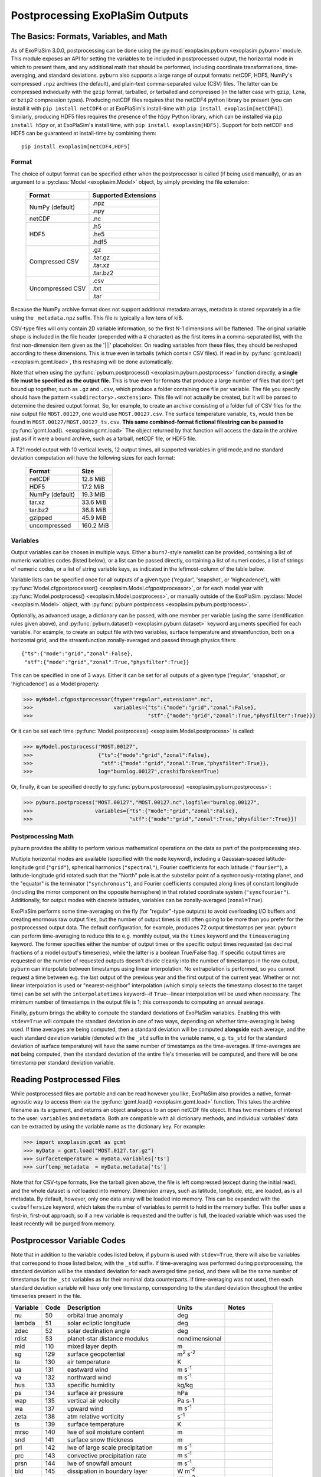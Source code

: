 ================================
Postprocessing ExoPlaSim Outputs
================================

The Basics: Formats, Variables, and Math
----------------------------------------

As of ExoPlaSim 3.0.0, postprocessing can be done using the :py:mod:`exoplasim.pyburn <exoplasim.pyburn>`
module. This module exposes an API for setting the variables to be included in postprocessed output,
the horizontal mode in which to present them, and any additional math that should be performed, including
coordinate transformations, time-averaging, and standard deviations. ``pyburn`` also supports a large
range of output formats: netCDF, HDF5, NumPy's compressed ``.npz`` archives (the default), and plain-text
comma-separated value (CSV) files. The latter can be compressed individually with the ``gzip`` format,
tarballed, or tarballed and compressed (in the latter case with ``gzip``, ``lzma``, or ``bzip2`` 
compression types). Producing netCDF files requires that the netCDF4 python library be present (you 
can install it with ``pip install netCDF4`` or at ExoPlaSim's install-time with ``pip install exoplasim[netCDF4]``). Similarly, producing HDF5 files requires the presence of the ``h5py`` Python
library, which can be installed via ``pip install h5py`` or, at ExoPlaSim's install time, with
``pip install exoplasim[HDF5]``. Support for both netCDF and HDF5 can be guaranteed at install-time
by combining them::

    pip install exoplasim[netCDF4,HDF5]

Format
******
    
The choice of output format can be specified either when the postprocessor is called (if being used
manually), or as an argument to a :py:class:`Model <exoplasim.Model>` object, by simply providing the
file extension:

    +-----------------+----------------------+
    | Format          | Supported Extensions |
    +=================+======================+
    | NumPy (default) | .npz                 |
    |                 +----------------------+
    |                 | .npy                 |
    +-----------------+----------------------+
    | netCDF          | .nc                  |
    +-----------------+----------------------+
    | HDF5            | .h5                  |
    |                 +----------------------+
    |                 | .he5                 |
    |                 +----------------------+
    |                 | .hdf5                |
    +-----------------+----------------------+
    | Compressed CSV  | .gz                  |
    |                 +----------------------+
    |                 | .tar.gz              |
    |                 +----------------------+
    |                 | .tar.xz              |
    |                 +----------------------+
    |                 | .tar.bz2             |
    +-----------------+----------------------+
    | Uncompressed CSV| .csv                 |
    |                 +----------------------+
    |                 | .txt                 |
    |                 +----------------------+
    |                 | .tar                 |
    +-----------------+----------------------+
    
Because the NumPy archive format does not support additional metadata arrays, metadata is stored
separately in a file using the ``_metadata.npz`` suffix. This file is typically a few tens of kiB. 

CSV-type files will only contain 2D variable information, so the first N-1 dimensions will be flattened. 
The original variable shape is included in the file header (prepended with a # character) as the first 
items in a comma-separated list, with the first non-dimension item given as the '|||' placeholder. On 
reading variables from these files, they should be reshaped according to these dimensions. This is true 
even in tarballs (which contain CSV files). If read in by :py:func:`gcmt.load() <exoplasim.gcmt.load>`, 
this reshaping will be done automatically.

Note that when using the :py:func:`pyburn.postprocess() <exoplasim.pyburn.postprocess>` function
directly, **a single file must be specified as the output file.** This is true even for formats
that produce a large number of files that don't get bound up together, such as ``.gz`` and ``.csv``,
which produce a folder containing one file per variable. The file you specify should have the pattern
``<subdirectory>.<extension>``. This file will not actually be created, but it will be parsed to
determine the desired output format. So, for example, to create an archive consisting of a folder full
of CSV files for the raw output file ``MOST.00127``, one would use ``MOST.00127.csv``. The surface
temperature variable, ``ts``, would then be found in ``MOST.00127/MOST.00127_ts.csv``. 
**This same combined-format fictional filestring can be passed to** 
:py:func:`gcmt.load(). <exoplasim.gcmt.load>` The object returned by that function will access the
data in the archive just as if it were a bound archive, such as a tarball, netCDF file, or HDF5 file.
    
A T21 model output with 10 vertical levels, 12 output times, all supported variables in grid 
mode,and no standard deviation computation will have the following sizes for each format:
    
    +-----------------+-----------+
    | Format          | Size      |
    +=================+===========+
    | netCDF          | 12.8 MiB  |
    +-----------------+-----------+
    | HDF5            | 17.2 MiB  |
    +-----------------+-----------+
    | NumPy (default) | 19.3 MiB  |
    +-----------------+-----------+
    | tar.xz          | 33.6 MiB  |
    +-----------------+-----------+
    | tar.bz2         | 36.8 MiB  |
    +-----------------+-----------+
    | gzipped         | 45.9 MiB  |
    +-----------------+-----------+
    | uncompressed    | 160.2 MiB |
    +-----------------+-----------+
            
Variables
*********

Output variables can be chosen in multiple ways. Either a ``burn7``-style namelist can be provided,
containing a list of numeric variables codes (listed below), or a list can be passed directly, containing
a list of numeri codes, a list of strings of numeric codes, or a list of string variable keys, as 
indicated in the leftmost-column of the table below.

Variable lists can be specified once for all outputs of a given type ('regular', 'snapshot', or 
'highcadence'), with :py:func:`Model.cfgpostprocessor() <exoplasim.Model.cfgpostprocessor>`, or
for each model year with :py:func:`Model.postprocess() <exoplasim.Model.postprocess>`, or manually
outside of the ExoPlaSim :py:class:`Model <exoplasim.Model>` object, with 
:py:func:`pyburn.postprocess <exoplasim.pyburn.postprocess>`.

Optionally, as advanced usage, a dictionary can be passed, with one member per variable (using the same
identification rules given above), and :py:func:`pyburn.dataset() <exoplasim.pyburn.dataset>`
keyword arguments specified for each variable. For example, to create an output file with two variables,
surface temperature and streamfunction, both on a horizontal grid, and the streamfunction 
zonally-averaged and passed through physics filters::

    {"ts":{"mode":"grid","zonal":False},
     "stf":{"mode":"grid","zonal":True,"physfilter":True}}

This can be specified in one of 3 ways. Either it can be set for all outputs of a given type
('regular', 'snapshot', or 'highcadence') as a Model property:

>>> myModel.cfgpostprocessor(ftype="regular",extension=".nc",
>>>                          variables={"ts":{"mode":"grid","zonal":False},
>>>                                     "stf":{"mode":"grid","zonal":True,"physfilter":True}})
                                    
Or it can be set each time :py:func:`Model.postprocess() <exoplasim.Model.postprocess>` is called:

>>> myModel.postprocess("MOST.00127",
>>>                     {"ts":{"mode":"grid","zonal":False},
>>>                      "stf":{"mode":"grid","zonal":True,"physfilter":True}},
>>>                     log="burnlog.00127",crashifbroken=True)
                        
Or, finally, it can be specified directly to 
:py:func:`pyburn.postprocess() <exoplasim.pyburn.postprocess>`:

>>> pyburn.postprocess("MOST.00127","MOST.00127.nc",logfile="burnlog.00127",
>>>                    variables={"ts":{"mode":"grid","zonal":False},
>>>                               "stf":{"mode":"grid","zonal":True,"physfilter":True}})
                                  
Postprocessing Math
*******************

``pyburn`` provides the ability to perform various mathematical operations on the data as part of
the postprocessing step. 

Multiple horizontal modes are available (specified with the ``mode`` keyword), including a 
Gaussian-spaced latitude-longitude grid (``"grid"``), spherical harmonics (``"spectral"``), 
Fourier coefficients for each latitude (``"fourier"``), a latitude-longitude grid rotated such that the 
"North" pole is at the substellar point of a sychronously-rotating planet, and the "equator" is the 
terminator (``"synchronous"``), and Fourier coefficients computed along lines of constant longitude 
(including the mirror component on the opposite hemisphere) in that rotated coordinate system 
(``"syncfourier"``). Additionally, for output modes with discrete latitudes, variables can be 
zonally-averaged (``zonal=True``).

ExoPlaSim performs some time-averaging on the fly (for "regular"-type outputs) to avoid overloading 
I/O buffers and creating enormous raw output files, but the number of output times is still often
going to be more than you prefer for the postprocessed output data. The default configuration,
for example, produces 72 output timestamps per year. ``pyburn`` can perform time-averaging to reduce
this to e.g. monthly output, via the ``times`` keyword and the ``timeaveraging`` keyword. The former
specifies either the number of output times or the specific output times requested (as decimal fractions
of a model output's timeseries), while the latter is a boolean True/False flag. If specific output times
are requested or the number of requested outputs doesn't divide cleanly into the number of timestamps
in the raw output, ``pyburn`` can interpolate between timestamps using linear interpolation. No 
extrapolation is performed, so you cannot request a time between e.g. the last output of the previous
year and the first output of the current year. Whether or not linear interpolation is used or 
"nearest-neighbor" interpolation (which simply selects the timestamp closest to the target time) can 
be set with the ``interpolatetimes`` keyword--if ``True``--linear interpolation will be used when 
necessary. The minimum number of timestamps in the output file is 1; this corresponds to computing an
annual average. 

Finally, ``pyburn`` brings the ability to compute the standard deviations of ExoPlaSim variables.
Enabling this with ``stdev=True`` will compute the standard deviation in one of two ways, depending
on whether time-averaging is being used. If time averages are being computed, then a standard deviation
will be computed **alongside** each average, and the each standard deviation variable (denoted with the
``_std`` suffix in the variable name, e.g. ``ts_std`` for the standard deviation of surface temperature)
will have the same number of timestamps as the time-averages. If time-averages are **not** being 
computed, then the standard deviation of the entire file's timeseries will be computed, and there will
be one timestamp per standard deviation variable.

Reading Postprocessed Files
---------------------------

While postprocessed files are portable and can be read however you like, ExoPlaSim also provides a
native, format-agnostic way to access them via the :py:func:`gcmt.load() <exoplasim.gcmt.load>`
function. This takes the archive filename as its argument, and returns an object analogous to an 
open netCDF file object. It has two members of interest to the user: ``variables`` and ``metadata``.
Both are compatible with all dictionary methods, and individual variables' data can be extracted by
using the variable name as the dictionary key. For example:

>>> import exoplasim.gcmt as gcmt
>>> myData = gcmt.load("MOST.0127.tar.gz")
>>> surfacetemperature = myData.variables['ts']
>>> surftemp_metadata  = myData.metadata['ts'] 
    
Note that for CSV-type formats, like the tarball given above, the file is left compressed (except
during the initial read), and the whole dataset is `not` loaded into memory. Dimension arrays,
such as latitude, longitude, etc, are loaded, as is all metadata. By default, however, only one
data array will be loaded into memory. This can be expanded with the ``csvbuffersize`` keyword,
which takes the number of variables to permit to hold in the memory buffer. This buffer uses a
first-in, first-out approach, so if a new variable is requested and the buffer is full, the loaded
variable which was used the least recently will be purged from memory.

Postprocessor Variable Codes
----------------------------

Note that in addition to the variable codes listed below, if ``pyburn`` is used with ``stdev=True``,
there will also be variables that correspond to those listed below, with the ``_std`` suffix. If
time-averaging was performed during postprocessing, the standard deviation will be the standard deviation
for each averaged time period, and there will be the same number of timestamps for the ``_std`` variables
as for their nominal data counterparts. If time-averaging was not used, then each standard deviation
variable will have only one timestamp, corresponding to the standard deviation throughout the entire
timeseries present in the file.

+----------+-------+----------------------------------------+---------------------------+---------------+
| Variable |  Code |  Description                           | Units                     |  Notes        |
+==========+=======+========================================+===========================+===============+
|   nu     |   50  |  orbital true anomaly                  |  deg                      |               |  
+----------+-------+----------------------------------------+---------------------------+---------------+
|   lambda |   51  |  solar ecliptic longitude              |  deg                      |               |  
+----------+-------+----------------------------------------+---------------------------+---------------+
|   zdec   |   52  |  solar declination angle               |  deg                      |               |  
+----------+-------+----------------------------------------+---------------------------+---------------+
|   rdist  |   53  |  planet-star distance modulus          |  nondimensional           |               |  
+----------+-------+----------------------------------------+---------------------------+---------------+
|   mld    |  110  |  mixed layer depth                     |  m                        |               |  
+----------+-------+----------------------------------------+---------------------------+---------------+
|   sg     |  129  |  surface geopotential                  |  m\ :sup:`2` s\ :sup:`-2` |               |
+----------+-------+----------------------------------------+---------------------------+---------------+
|   ta     |  130  |  air temperature                       |  K                        |               |
+----------+-------+----------------------------------------+---------------------------+---------------+
|   ua     |  131  |  eastward wind                         |  m s\ :sup:`-1`           |               |
+----------+-------+----------------------------------------+---------------------------+---------------+
|   va     |  132  |  northward wind                        |  m s\ :sup:`-1`           |               |
+----------+-------+----------------------------------------+---------------------------+---------------+
|   hus    |  133  |  specific humidity                     |  kg/kg                    |               |
+----------+-------+----------------------------------------+---------------------------+---------------+
|   ps     |  134  |  surface air pressure                  |  hPa                      |               |
+----------+-------+----------------------------------------+---------------------------+---------------+
|   wap    |  135  |  vertical air velocity                 |  Pa s-1                   |               |
+----------+-------+----------------------------------------+---------------------------+---------------+
|   wa     |  137  |  upward wind                           |  m s\ :sup:`-1`           |               |
+----------+-------+----------------------------------------+---------------------------+---------------+
|   zeta   |  138  |  atm relative vorticity                |  s\ :sup:`-1`             |               |
+----------+-------+----------------------------------------+---------------------------+---------------+
|   ts     |  139  |  surface temperature                   |  K                        |               |
+----------+-------+----------------------------------------+---------------------------+---------------+
|   mrso   |  140  |  lwe of soil moisture content          |  m                        |               |
+----------+-------+----------------------------------------+---------------------------+---------------+
|   snd    |  141  |  surface snow thickness                |  m                        |               |
+----------+-------+----------------------------------------+---------------------------+---------------+
|   prl    |  142  |  lwe of large scale precipitation      |  m s\ :sup:`-1`           |               |
+----------+-------+----------------------------------------+---------------------------+---------------+
|   prc    |  143  |  convective precipitation rate         |  m s\ :sup:`-1`           |               |
+----------+-------+----------------------------------------+---------------------------+---------------+
|   prsn   |  144  |  lwe of snowfall amount                |  m s\ :sup:`-1`           |               |
+----------+-------+----------------------------------------+---------------------------+---------------+
|   bld    |  145  |  dissipation in boundary layer         |  W m\ :sup:`-2`           |               |
+----------+-------+----------------------------------------+---------------------------+---------------+
|   hfss   |  146  |  surface sensible heat flux            |  W m\ :sup:`-2`           |               |
+----------+-------+----------------------------------------+---------------------------+---------------+
|   hfls   |  147  |  surface latent heat flux              |  W m\ :sup:`-2`           |               |
+----------+-------+----------------------------------------+---------------------------+---------------+
|   stf    |  148  |  streamfunction                        |  m\ :sup:`2` s\ :sup:`-2` |               |
+----------+-------+----------------------------------------+---------------------------+---------------+
|   psi    |  149  |  velocity potential                    |  m\ :sup:`2` s\ :sup:`-2` |               |
+----------+-------+----------------------------------------+---------------------------+---------------+
|   psl    |  151  |  air pressure at sea level             |  hPa                      |               |
+----------+-------+----------------------------------------+---------------------------+---------------+
|   pl     |  152  |  log surface pressure                  |  nondimensional           |               |
+----------+-------+----------------------------------------+---------------------------+---------------+       
|   d      |  155  |  divergence of wind                    |  s\ :sup:`-1`             |               |
+----------+-------+----------------------------------------+---------------------------+---------------+
|   zg     |  156  |  geopotential height                   |  m                        |               |
+----------+-------+----------------------------------------+---------------------------+---------------+
|   hur    |  157  |  relative humidity                     |  nondimensional           |               |
+----------+-------+----------------------------------------+---------------------------+---------------+       
|   tps    |  158  |  tendency of surface air pressure      |  Pa s-1                   |               |
+----------+-------+----------------------------------------+---------------------------+---------------+
|   u3     |  159  |  u*                                    |  m\ :sup:`3` s\ :sup:`-3` |               |
+----------+-------+----------------------------------------+---------------------------+---------------+
|   mrro   |  160  |  surface runoff                        |  m s\ :sup:`-1`           |               |
+----------+-------+----------------------------------------+---------------------------+---------------+
|   clw    |  161  |  liquid water content                  |  nondimensional           |               |
+----------+-------+----------------------------------------+---------------------------+---------------+       
|   cl     |  162  |  cloud area fraction in layer          |  nondimensional           |               |
+----------+-------+----------------------------------------+---------------------------+---------------+       
|   tcc    |  163  |  total cloud cover                     |  nondimensional           |               |
+----------+-------+----------------------------------------+---------------------------+---------------+       
|   clt    |  164  |  cloud area fraction                   |  nondimensional           |               |
+----------+-------+----------------------------------------+---------------------------+---------------+       
|   uas    |  165  |  eastward wind 10m                     |  m s\ :sup:`-1`           |               |
+----------+-------+----------------------------------------+---------------------------+---------------+
|   vas    |  166  |  northward wind 10m                    |  m s\ :sup:`-1`           |               |
+----------+-------+----------------------------------------+---------------------------+---------------+
|   tas    |  167  |  air temperature 2m                    |  K                        |               |
+----------+-------+----------------------------------------+---------------------------+---------------+
|   td2m   |  168  |  dew point temperature 2m              |  K                        |               |
+----------+-------+----------------------------------------+---------------------------+---------------+
|   tsa    |  169  |  surface temperature accumulated       |  K                        |               |
+----------+-------+----------------------------------------+---------------------------+---------------+
|   tsod   |  170  |  deep soil temperature                 |  K                        |               |
+----------+-------+----------------------------------------+---------------------------+---------------+
|   dsw    |  171  |  deep soil wetness                     |  nondimensional           |               |
+----------+-------+----------------------------------------+---------------------------+---------------+
|   lsm    |  172  |  land binary mask                      |  nondimensional           |               |
+----------+-------+----------------------------------------+---------------------------+---------------+
|   z0     |  173  |  surface roughness length              |  m                        |               |
+----------+-------+----------------------------------------+---------------------------+---------------+
|   alb    |  174  |  surface albedo                        |  nondimensional           |               |
+----------+-------+----------------------------------------+---------------------------+---------------+
|   as     |  175  |  surface albedo                        |  nondimensional           |               |
+----------+-------+----------------------------------------+---------------------------+---------------+
|   rss    |  176  |  surface net shortwave flux            |  W m\ :sup:`-2`           |               |
+----------+-------+----------------------------------------+---------------------------+---------------+
|   rls    |  177  |  surface net longwave flux             |  W m\ :sup:`-2`           |               |
+----------+-------+----------------------------------------+---------------------------+---------------+
|   rst    |  178  |  toa net shortwave flux                |  W m\ :sup:`-2`           |               |
+----------+-------+----------------------------------------+---------------------------+---------------+
|   rlut   |  179  |  toa net longwave flux                 |  W m\ :sup:`-2`           |               |
+----------+-------+----------------------------------------+---------------------------+---------------+ 
|   tauu   |  180  |  surface eastward stress               |  Pa                       |               |
+----------+-------+----------------------------------------+---------------------------+---------------+ 
|   tauv   |  181  |  surface northward stress              |  Pa                       |               |
+----------+-------+----------------------------------------+---------------------------+---------------+ 
|   evap   |  182  |  lwe of water evaporation              |  m s\ :sup:`-1`           |               |
+----------+-------+----------------------------------------+---------------------------+---------------+ 
|   tso    |  183  |  climate deep soil temperature         |  K                        |               |
+----------+-------+----------------------------------------+---------------------------+---------------+
|   wsoi   |  184  |  climate deep soil wetness             |  nondimensional           |               |
+----------+-------+----------------------------------------+---------------------------+---------------+
|   vegc   |  199  |  vegetation cover                      |  nondimensional           |               |
+----------+-------+----------------------------------------+---------------------------+---------------+
|   rsut   |  203  |  toa outgoing shortwave flux           |  W m\ :sup:`-2`           |               |
+----------+-------+----------------------------------------+---------------------------+---------------+
|   ssru   |  204  |  surface solar radiation upward        |  W m\ :sup:`-2`           |               |
+----------+-------+----------------------------------------+---------------------------+---------------+
|   stru   |  205  |  surface thermal radiation upward      |  W m\ :sup:`-2`           |               |
+----------+-------+----------------------------------------+---------------------------+---------------+
|   tso2   |  207  |  soil temperature level 2              |  K                        |               |
+----------+-------+----------------------------------------+---------------------------+---------------+
|   tso3   |  208  |  soil temperature level 3              |  K                        |               |
+----------+-------+----------------------------------------+---------------------------+---------------+
|   tso4   |  209  |  soil temperature level 4              |  K                        |               |
+----------+-------+----------------------------------------+---------------------------+---------------+
|   sic    |  210  |  sea ice cover                         |  nondimensional           |               |
+----------+-------+----------------------------------------+---------------------------+---------------+
|   sit    |  211  |  sea ice thickness                     |  m                        |               |
+----------+-------+----------------------------------------+---------------------------+---------------+
|   vegf   |  212  |  forest cover                          |  nondimensional           |               |
+----------+-------+----------------------------------------+---------------------------+---------------+
|   snm    |  218  |  snow melt                             |  m s\ :sup:`-1`           |               |
+----------+-------+----------------------------------------+---------------------------+---------------+
|   sndc   |  221  |  snow depth change                     |  m s\ :sup:`-1`           |               |
+----------+-------+----------------------------------------+---------------------------+---------------+
|   prw    |  230  |  atmosphere water vapor content        |  kg m\ :sup:`-2`          |               |
+----------+-------+----------------------------------------+---------------------------+---------------+
|   glac   |  232  |  glacier cover                         |  nondimensional           |               |
+----------+-------+----------------------------------------+---------------------------+---------------+       
|   tsn    |  238  |  snow temperature                      |  K                        |               |
+----------+-------+----------------------------------------+---------------------------+---------------+
|   spd    |  259  |  wind speed                            |  m s\ :sup:`-1`           |               |
+----------+-------+----------------------------------------+---------------------------+---------------+
|   pr     |  260  |  total precipitation                   |  m s\ :sup:`-1`           |               |
+----------+-------+----------------------------------------+---------------------------+---------------+
|   ntr    |  261  |  net top radiation                     |  W m\ :sup:`-2`           |               |
+----------+-------+----------------------------------------+---------------------------+---------------+
|   nbr    |  262  |  net bottom radiation                  |  W m\ :sup:`-2`           |               |
+----------+-------+----------------------------------------+---------------------------+---------------+
|   hfns   |  263  |  surface downward heat flux            |  W m\ :sup:`-2`           |               |
+----------+-------+----------------------------------------+---------------------------+---------------+
|   wfn    |  264  |  net water flux                        |  m s\ :sup:`-1`           |               |
+----------+-------+----------------------------------------+---------------------------+---------------+
|   lwth   |  266  |  local weathering                      |  W earth                  |               |
+----------+-------+----------------------------------------+---------------------------+---------------+
|   grnz   |  267  |  ground geopotential                   |  m\ :sup:`2` s\ :sup:`-2` |               |
+----------+-------+----------------------------------------+---------------------------+---------------+
|   icez   |  301  |  glacier geopotential                  |  m\ :sup:`2` s\ :sup:`-2` |               |
+----------+-------+----------------------------------------+---------------------------+---------------+
|   netz   |  302  |  net geopotential                      |  m\ :sup:`2` s\ :sup:`-2` |               |
+----------+-------+----------------------------------------+---------------------------+---------------+
|   dpdx   |  273  |  d(ps)/dx                              |  Pa m\ :sup:`-1`          |               |
+----------+-------+----------------------------------------+---------------------------+---------------+
|   dpdy   |  274  |  d(ps)/dy                              |  Pa m\ :sup:`-1`          |               |
+----------+-------+----------------------------------------+---------------------------+---------------+
|   hlpr   |  277  |  half level pressure                   |  Pa                       |               |
+----------+-------+----------------------------------------+---------------------------+---------------+
|   flpr   |  278  |  full level pressure                   |  Pa                       |               |
+----------+-------+----------------------------------------+---------------------------+---------------+
|   thetah |  279  |  half level potential temperature      |  K                        |               |
+----------+-------+----------------------------------------+---------------------------+---------------+
|   theta  |  280  |  full level potential temperature      |  K                        |               |
+----------+-------+----------------------------------------+---------------------------+---------------+
|   czen   |  318  |  cosine solar zenith angle             |  nondimensional           |               |
+----------+-------+----------------------------------------+---------------------------+---------------+
|   wthpr  |  319  |  weatherable precipitation             |  mm day\ :sup:`-1`        |               |
+----------+-------+----------------------------------------+---------------------------+---------------+
|   mint   |  320  |  minimum temperature                   |  K                        |               |
+----------+-------+----------------------------------------+---------------------------+---------------+
|   maxt   |  321  |  maximum temperature                   |  K                        |               |
+----------+-------+----------------------------------------+---------------------------+---------------+
|   cape   |  322  |  convective available potential energy |  J kg\ :sup:`-1`          |  Storm Clim.  |
+----------+-------+----------------------------------------+---------------------------+---------------+
|   lnb    |  323  |  level of neutral buoyancy             |  hPa                      |  Storm Clim.  |
+----------+-------+----------------------------------------+---------------------------+---------------+
|   sdef   |  324  |  troposphere entropy deficit           |  nondimensional           |  Storm Clim.  |
+----------+-------+----------------------------------------+---------------------------+---------------+      
|   absz   |  325  |  sigma-0.85 abs vorticity              |  s\ :sup:`-1`             |  Storm Clim.  |
+----------+-------+----------------------------------------+---------------------------+---------------+
|   umax   |  326  |  maximum potential intensity           |  m s\ :sup:`-1`           |  Storm Clim.  |
+----------+-------+----------------------------------------+---------------------------+---------------+
|   vent   |  327  |  ventilation index                     |  nondimensional           |  Storm Clim.  |
+----------+-------+----------------------------------------+---------------------------+---------------+      
|   vrumax |  328  |  ventilation-reduced maximum wind      |  m s\ :sup:`-1`           |  Storm Clim.  |
+----------+-------+----------------------------------------+---------------------------+---------------+
|   gpi    |  329  |  genesis potential index               |  nondimensional           |  Storm Clim.  |
+----------+-------+----------------------------------------+---------------------------+---------------+   
|   dfu    |  404  |  shortwave up                          |  W m\ :sup:`-2`           | Snapshot Only |
+----------+-------+----------------------------------------+---------------------------+---------------+
|   dfd    |  405  |  shortwave down                        |  W m\ :sup:`-2`           | Snapshot Only |
+----------+-------+----------------------------------------+---------------------------+---------------+
|   dftu   |  406  |  longwave up                           |  W m\ :sup:`-2`           | Snapshot Only |
+----------+-------+----------------------------------------+---------------------------+---------------+
|   dftd   |  407  |  longwave down                         |  W m\ :sup:`-2`           | Snapshot Only |
+----------+-------+----------------------------------------+---------------------------+---------------+
|   dtdt   |  408  |  radiative heating rate                |  K s\ :sup:`-1`           | Snapshot Only |
+----------+-------+----------------------------------------+---------------------------+---------------+
|   dfdz   |  409  |  flux convergence                      |  W m\ :sup:`-3`           | Snapshot Only |
+----------+-------+----------------------------------------+---------------------------+---------------+
 
 
Burn7 Postprocessor Options
---------------------------

The C++ ``burn7`` postprocessor is now deprecated and unsupported. It is only available via the 
``exoplasim-legacy`` package.
